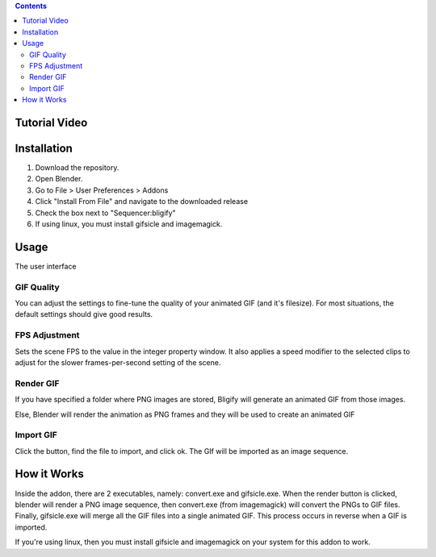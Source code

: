 .. contents::

Tutorial Video
==============

.. image:: http://i.imgur.com/v1rGCHn.png
    :target: https://www.youtube.com/watch?v=eCdI6hfqsK8&feature=youtu.be


Installation
============

1. Download the repository. 
2. Open Blender. 
3. Go to File > User Preferences > Addons
4. Click "Install From File" and navigate to the downloaded release
5. Check the box next to "Sequencer:bligify"
6. If using linux, you must install gifsicle and imagemagick.

Usage
=====

The user interface

.. image:: http://i.imgur.com/lgQ6OoK.png

.. image:: http://i.imgur.com/O6DxDxo.gif

GIF Quality
-----------

You can adjust the settings to fine-tune the quality of your animated 
GIF (and it's filesize). For most situations, the default settings 
should give good results.

FPS Adjustment
--------------

Sets the scene FPS to the value in the integer property window. It also
applies a speed modifier to the selected clips to adjust for the slower
frames-per-second setting of the scene.

Render GIF
----------

If you have specified a folder where PNG images are stored, Bligify
will generate an animated GIF from those images.

Else, Blender will render the animation as PNG frames and they will be
used to create an animated GIF

Import GIF
----------

Click the button, find the file to import, and click ok. The GIf will be
imported as an image sequence.

How it Works
============

Inside the addon, there are 2 executables, namely: convert.exe and
gifsicle.exe. When the render button is clicked, blender will render a
PNG image sequence, then convert.exe (from imagemagick) will convert
the PNGs to GIF files. Finally, gifsicle.exe will merge all the GIF
files into a single animated GIF. This process occurs in reverse when
a GIF is imported.

If you're using linux, then you must install gifsicle and imagemagick
on your system for this addon to work. 


